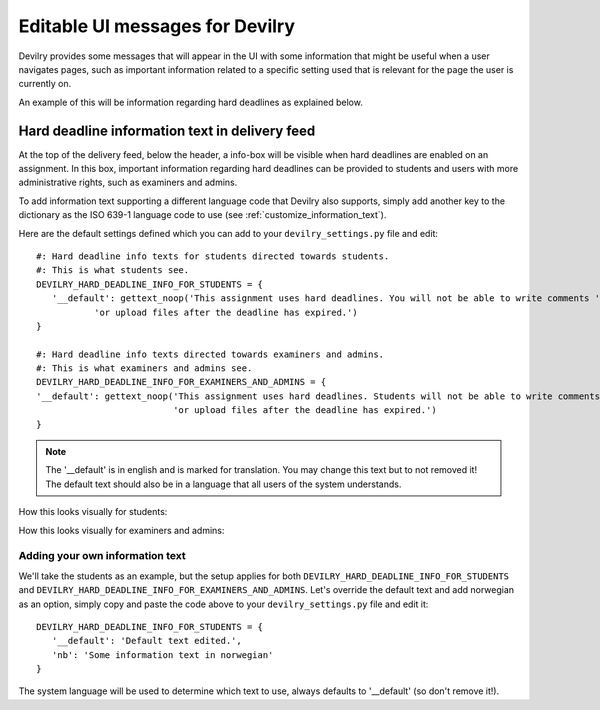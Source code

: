 .. _editable_ui_messages:

##############################################################
Editable UI messages for Devilry
##############################################################

Devilry provides some messages that will appear in the UI with some information that might be useful when a user
navigates pages, such as important information related to a specific setting used that is relevant for the page the user
is currently on.

An example of this will be information regarding hard deadlines as explained below.


***********************************************
Hard deadline information text in delivery feed
***********************************************

At the top of the delivery feed, below the header, a info-box will be visible when hard deadlines are enabled on an
assignment. In this box, important information regarding hard deadlines can be provided to students and users with more
administrative rights, such as examiners and admins.

To add information text supporting a different language code that Devilry also supports, simply add another key
to the dictionary as the ISO 639-1 language code to use (see :ref:`customize_information_text`).

Here are the default settings defined which you can add to your ``devilry_settings.py`` file and edit::

    #: Hard deadline info texts for students directed towards students.
    #: This is what students see.
    DEVILRY_HARD_DEADLINE_INFO_FOR_STUDENTS = {
       '__default': gettext_noop('This assignment uses hard deadlines. You will not be able to write comments '
               'or upload files after the deadline has expired.')
    }

    #: Hard deadline info texts directed towards examiners and admins.
    #: This is what examiners and admins see.
    DEVILRY_HARD_DEADLINE_INFO_FOR_EXAMINERS_AND_ADMINS = {
    '__default': gettext_noop('This assignment uses hard deadlines. Students will not be able to write comments '
                              'or upload files after the deadline has expired.')
    }


.. note::

    The '__default' is in english and is marked for translation. You may change this text but to not removed it! The default
    text should also be in a language that all users of the system understands.


How this looks visually for students:

.. image:: images/editable_ui_messages/hard_deadline_info_box_student.png

How this looks visually for examiners and admins:

.. image:: images/editable_ui_messages/hard_deadline_info_box_examiner_admin.png


.. _customize_information_text:

Adding your own information text
================================

We'll take the students as an example, but the setup applies for both ``DEVILRY_HARD_DEADLINE_INFO_FOR_STUDENTS`` and
``DEVILRY_HARD_DEADLINE_INFO_FOR_EXAMINERS_AND_ADMINS``. Let's override the default text and add norwegian
as an option, simply copy and paste the code above to your ``devilry_settings.py`` file and edit it::

    DEVILRY_HARD_DEADLINE_INFO_FOR_STUDENTS = {
       '__default': 'Default text edited.',
       'nb': 'Some information text in norwegian'
    }

The system language will be used to determine which text to use, always defaults to '__default' (so don't remove it!).


